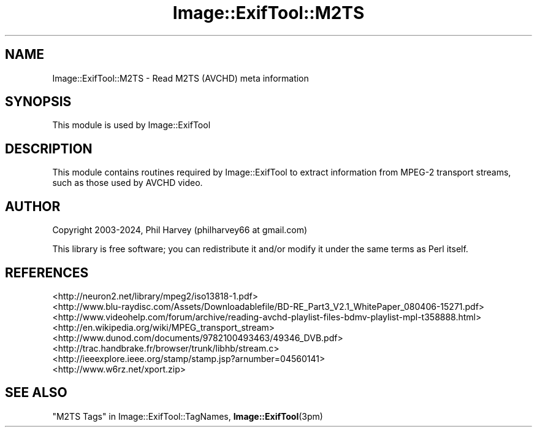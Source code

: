 .\" -*- mode: troff; coding: utf-8 -*-
.\" Automatically generated by Pod::Man 5.01 (Pod::Simple 3.43)
.\"
.\" Standard preamble:
.\" ========================================================================
.de Sp \" Vertical space (when we can't use .PP)
.if t .sp .5v
.if n .sp
..
.de Vb \" Begin verbatim text
.ft CW
.nf
.ne \\$1
..
.de Ve \" End verbatim text
.ft R
.fi
..
.\" \*(C` and \*(C' are quotes in nroff, nothing in troff, for use with C<>.
.ie n \{\
.    ds C` ""
.    ds C' ""
'br\}
.el\{\
.    ds C`
.    ds C'
'br\}
.\"
.\" Escape single quotes in literal strings from groff's Unicode transform.
.ie \n(.g .ds Aq \(aq
.el       .ds Aq '
.\"
.\" If the F register is >0, we'll generate index entries on stderr for
.\" titles (.TH), headers (.SH), subsections (.SS), items (.Ip), and index
.\" entries marked with X<> in POD.  Of course, you'll have to process the
.\" output yourself in some meaningful fashion.
.\"
.\" Avoid warning from groff about undefined register 'F'.
.de IX
..
.nr rF 0
.if \n(.g .if rF .nr rF 1
.if (\n(rF:(\n(.g==0)) \{\
.    if \nF \{\
.        de IX
.        tm Index:\\$1\t\\n%\t"\\$2"
..
.        if !\nF==2 \{\
.            nr % 0
.            nr F 2
.        \}
.    \}
.\}
.rr rF
.\" ========================================================================
.\"
.IX Title "Image::ExifTool::M2TS 3pm"
.TH Image::ExifTool::M2TS 3pm 2024-10-22 "perl v5.38.2" "User Contributed Perl Documentation"
.\" For nroff, turn off justification.  Always turn off hyphenation; it makes
.\" way too many mistakes in technical documents.
.if n .ad l
.nh
.SH NAME
Image::ExifTool::M2TS \- Read M2TS (AVCHD) meta information
.SH SYNOPSIS
.IX Header "SYNOPSIS"
This module is used by Image::ExifTool
.SH DESCRIPTION
.IX Header "DESCRIPTION"
This module contains routines required by Image::ExifTool to extract
information from MPEG\-2 transport streams, such as those used by AVCHD
video.
.SH AUTHOR
.IX Header "AUTHOR"
Copyright 2003\-2024, Phil Harvey (philharvey66 at gmail.com)
.PP
This library is free software; you can redistribute it and/or modify it
under the same terms as Perl itself.
.SH REFERENCES
.IX Header "REFERENCES"
.IP <http://neuron2.net/library/mpeg2/iso13818\-1.pdf> 4
.IX Item "<http://neuron2.net/library/mpeg2/iso13818-1.pdf>"
.PD 0
.IP <http://www.blu\-raydisc.com/Assets/Downloadablefile/BD\-RE_Part3_V2.1_WhitePaper_080406\-15271.pdf> 4
.IX Item "<http://www.blu-raydisc.com/Assets/Downloadablefile/BD-RE_Part3_V2.1_WhitePaper_080406-15271.pdf>"
.IP <http://www.videohelp.com/forum/archive/reading\-avchd\-playlist\-files\-bdmv\-playlist\-mpl\-t358888.html> 4
.IX Item "<http://www.videohelp.com/forum/archive/reading-avchd-playlist-files-bdmv-playlist-mpl-t358888.html>"
.IP <http://en.wikipedia.org/wiki/MPEG_transport_stream> 4
.IX Item "<http://en.wikipedia.org/wiki/MPEG_transport_stream>"
.IP <http://www.dunod.com/documents/9782100493463/49346_DVB.pdf> 4
.IX Item "<http://www.dunod.com/documents/9782100493463/49346_DVB.pdf>"
.IP <http://trac.handbrake.fr/browser/trunk/libhb/stream.c> 4
.IX Item "<http://trac.handbrake.fr/browser/trunk/libhb/stream.c>"
.IP <http://ieeexplore.ieee.org/stamp/stamp.jsp?arnumber=04560141> 4
.IX Item "<http://ieeexplore.ieee.org/stamp/stamp.jsp?arnumber=04560141>"
.IP <http://www.w6rz.net/xport.zip> 4
.IX Item "<http://www.w6rz.net/xport.zip>"
.PD
.SH "SEE ALSO"
.IX Header "SEE ALSO"
"M2TS Tags" in Image::ExifTool::TagNames,
\&\fBImage::ExifTool\fR\|(3pm)
